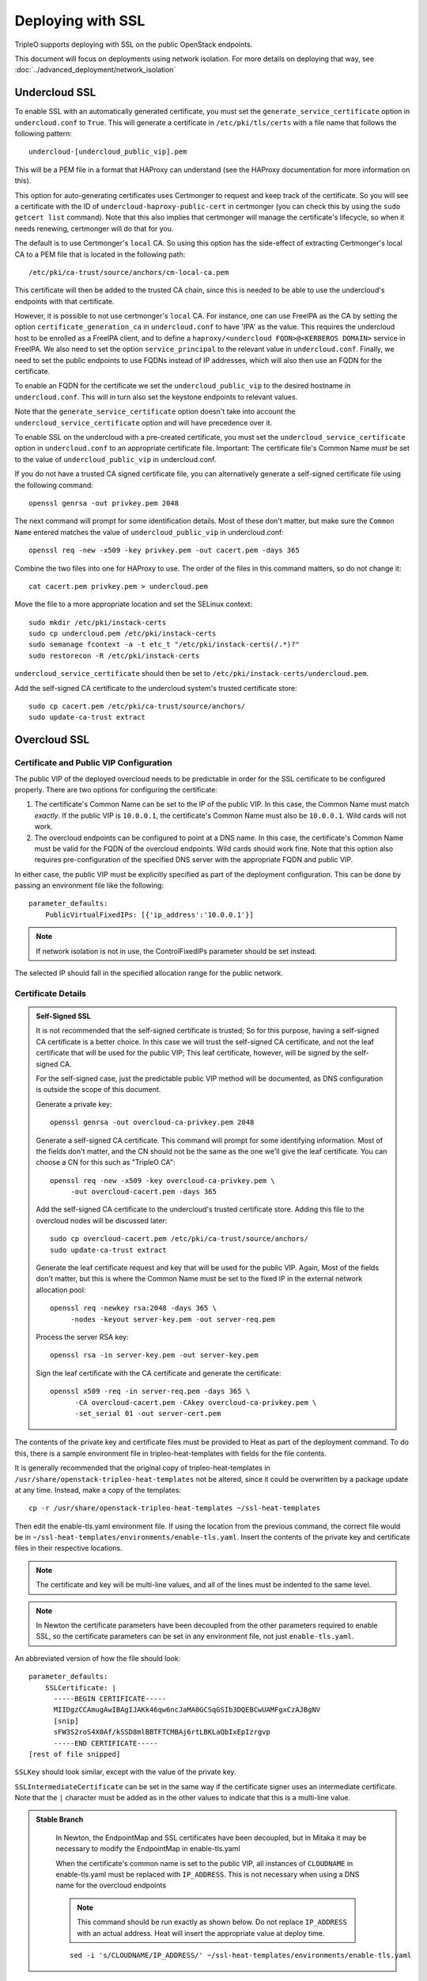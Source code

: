 .. _ssl:

Deploying with SSL
==================

TripleO supports deploying with SSL on the public OpenStack endpoints.

This document will focus on deployments using network isolation.  For more
details on deploying that way, see
:doc:`../advanced_deployment/network_isolation`

Undercloud SSL
--------------

To enable SSL with an automatically generated certificate, you must set
the ``generate_service_certificate`` option in ``undercloud.conf`` to
``True``. This will generate a certificate in ``/etc/pki/tls/certs`` with
a file name that follows the following pattern::

    undercloud-[undercloud_public_vip].pem

This will be a PEM file in a format that HAProxy can understand (see the
HAProxy documentation for more information on this).

This option for auto-generating certificates uses Certmonger to request
and keep track of the certificate. So you will see a certificate with the
ID of ``undercloud-haproxy-public-cert`` in certmonger (you can check this
by using the ``sudo getcert list`` command). Note that this also implies
that certmonger will manage the certificate's lifecycle, so when it needs
renewing, certmonger will do that for you.

The default is to use Certmonger's ``local`` CA. So using this option has
the side-effect of extracting Certmonger's local CA to a PEM file that is
located in the following path::

    /etc/pki/ca-trust/source/anchors/cm-local-ca.pem

This certificate will then be added to the trusted CA chain, since this is
needed to be able to use the undercloud's endpoints with that certificate.

However, it is possible to not use certmonger's ``local`` CA. For
instance, one can use FreeIPA as the CA by setting the option
``certificate_generation_ca`` in ``undercloud.conf`` to have 'IPA' as the
value. This requires the undercloud host to be enrolled as a FreeIPA
client, and to define a ``haproxy/<undercloud FQDN>@<KERBEROS DOMAIN>``
service in FreeIPA. We also need to set the option ``service_principal``
to the relevant value in ``undercloud.conf``. Finally, we need to set the
public endpoints to use FQDNs instead of IP addresses, which will also
then use an FQDN for the certificate.

To enable an FQDN for the certificate we set the ``undercloud_public_vip``
to the desired hostname in ``undercloud.conf``. This will in turn also set
the keystone endpoints to relevant values.

Note that the ``generate_service_certificate`` option doesn't take into
account the ``undercloud_service_certificate`` option and will have
precedence over it.

To enable SSL on the undercloud with a pre-created certificate, you must
set the ``undercloud_service_certificate`` option in ``undercloud.conf``
to an appropriate certificate file.  Important:
The certificate file's Common Name *must* be set to the value of
``undercloud_public_vip`` in undercloud.conf.

If you do not have a trusted CA signed certificate file, you can alternatively
generate a self-signed certificate file using the following command::

    openssl genrsa -out privkey.pem 2048

The next command will prompt for some identification details.  Most of these don't
matter, but make sure the ``Common Name`` entered matches the value of
``undercloud_public_vip`` in undercloud.conf::

    openssl req -new -x509 -key privkey.pem -out cacert.pem -days 365

Combine the two files into one for HAProxy to use.  The order of the
files in this command matters, so do not change it::

    cat cacert.pem privkey.pem > undercloud.pem

Move the file to a more appropriate location and set the SELinux context::

    sudo mkdir /etc/pki/instack-certs
    sudo cp undercloud.pem /etc/pki/instack-certs
    sudo semanage fcontext -a -t etc_t "/etc/pki/instack-certs(/.*)?"
    sudo restorecon -R /etc/pki/instack-certs

``undercloud_service_certificate`` should then be set to
``/etc/pki/instack-certs/undercloud.pem``.

Add the self-signed CA certificate to the undercloud system's trusted
certificate store::

   sudo cp cacert.pem /etc/pki/ca-trust/source/anchors/
   sudo update-ca-trust extract

Overcloud SSL
-------------

Certificate and Public VIP Configuration
~~~~~~~~~~~~~~~~~~~~~~~~~~~~~~~~~~~~~~~~

The public VIP of the deployed overcloud needs to be predictable in order for
the SSL certificate to be configured properly.  There are two options for
configuring the certificate:

#. The certificate's Common Name can be set to the IP of the public
   VIP.  In this case, the Common Name must match *exactly*.  If the public
   VIP is ``10.0.0.1``, the certificate's Common Name must also be ``10.0.0.1``.
   Wild cards will not work.

#. The overcloud endpoints can be configured to point at
   a DNS name.  In this case, the certificate's Common Name must be valid
   for the FQDN of the overcloud endpoints.  Wild cards should work fine.
   Note that this option also requires pre-configuration of the specified
   DNS server with the appropriate FQDN and public VIP.

In either case, the public VIP must be explicitly specified as part of the
deployment configuration.  This can be done by passing an environment file
like the following::

    parameter_defaults:
        PublicVirtualFixedIPs: [{'ip_address':'10.0.0.1'}]

.. note:: If network isolation is not in use, the ControlFixedIPs parameter
          should be set instead.

The selected IP should fall in the specified allocation range for the public
network.

Certificate Details
~~~~~~~~~~~~~~~~~~~

.. admonition:: Self-Signed SSL
   :class: selfsigned

   It is not recommended that the self-signed certificate is trusted; So for
   this purpose, having a self-signed CA certificate is a better choice. In
   this case we will trust the self-signed CA certificate, and not the leaf
   certificate that will be used for the public VIP; This leaf certificate,
   however, will be signed by the self-signed CA.

   For the self-signed case, just the predictable public VIP method will
   be documented, as DNS configuration is outside the scope of this document.

   Generate a private key::

       openssl genrsa -out overcloud-ca-privkey.pem 2048

   Generate a self-signed CA certificate.  This command will prompt for some
   identifying information.  Most of the fields don't matter, and the CN should
   not be the same as the one we'll give the leaf certificate. You can choose a
   CN for this such as "TripleO CA"::

       openssl req -new -x509 -key overcloud-ca-privkey.pem \
            -out overcloud-cacert.pem -days 365

   Add the self-signed CA certificate to the undercloud's trusted certificate
   store.  Adding this file to the overcloud nodes will be discussed later::

       sudo cp overcloud-cacert.pem /etc/pki/ca-trust/source/anchors/
       sudo update-ca-trust extract

   Generate the leaf certificate request and key that will be used for the
   public VIP. Again, Most of the fields don't matter, but this is where the
   Common Name must be set to the fixed IP in the external network allocation
   pool::

       openssl req -newkey rsa:2048 -days 365 \
            -nodes -keyout server-key.pem -out server-req.pem

   Process the server RSA key::

       openssl rsa -in server-key.pem -out server-key.pem

   Sign the leaf certificate with the CA certificate and generate the
   certificate::

       openssl x509 -req -in server-req.pem -days 365 \
             -CA overcloud-cacert.pem -CAkey overcloud-ca-privkey.pem \
             -set_serial 01 -out server-cert.pem

The contents of the private key and certificate files must be provided
to Heat as part of the deployment command.  To do this, there is a sample
environment file in tripleo-heat-templates with fields for the file contents.

It is generally recommended that the original copy of tripleo-heat-templates
in ``/usr/share/openstack-tripleo-heat-templates`` not be altered, since it
could be overwritten by a package update at any time.  Instead, make a copy
of the templates::

    cp -r /usr/share/openstack-tripleo-heat-templates ~/ssl-heat-templates

Then edit the enable-tls.yaml environment file.  If using the location from the
previous command, the correct file would be in
``~/ssl-heat-templates/environments/enable-tls.yaml``.  Insert the contents of
the private key and certificate files in their respective locations.

.. note:: The certificate and key will be multi-line values, and all of the lines
          must be indented to the same level.

.. note:: In Newton the certificate parameters have been decoupled from the
          other parameters required to enable SSL, so the certificate
          parameters can be set in any environment file, not just
          ``enable-tls.yaml``.

An abbreviated version of how the file should look::

    parameter_defaults:
        SSLCertificate: |
          -----BEGIN CERTIFICATE-----
          MIIDgzCCAmugAwIBAgIJAKk46qw6ncJaMA0GCSqGSIb3DQEBCwUAMFgxCzAJBgNV
          [snip]
          sFW3S2roS4X0Af/kSSD8mlBBTFTCMBAj6rtLBKLaQbIxEpIzrgvp
          -----END CERTIFICATE-----
    [rest of file snipped]

``SSLKey`` should look similar, except with the value of the private key.

``SSLIntermediateCertificate`` can be set in the same way if the certificate
signer uses an intermediate certificate.  Note that the ``|`` character must
be added as in the other values to indicate that this is a multi-line value.

.. admonition:: Stable Branch
   :class: stable

    In Newton, the EndpointMap and SSL certificates have been decoupled,
    but in Mitaka it may be necessary to modify the EndpointMap
    in enable-tls.yaml

    When the certificate's common name is set to the public VIP, all instances
    of ``CLOUDNAME`` in enable-tls.yaml must be replaced with ``IP_ADDRESS``.
    This is not necessary when using a DNS name for the overcloud endpoints

    .. note:: This command should be run exactly as shown below.  Do not replace
              ``IP_ADDRESS`` with an actual address.  Heat will insert the
              appropriate value at deploy time.

    ::

        sed -i 's/CLOUDNAME/IP_ADDRESS/' ~/ssl-heat-templates/environments/enable-tls.yaml

When using a self-signed certificate or a signer whose certificate is
not in the default trust store on the overcloud image it will be necessary
to inject the certificate as part of the deploy process.  This can be done
with the environment file ``~/ssl-heat-templates/environments/inject-trust-anchor.yaml``.
Insert the contents of the signer's root CA certificate in the appropriate
location, in a similar fashion to what was done for the certificate and key
above.

.. admonition:: Self-Signed SSL
   :class: selfsigned

   Injecting the root CA certificate is required for self-signed SSL.  The
   correct value to use is the contents of the ``overcloud-cacert.pem`` file.

DNS Endpoint Configuration
~~~~~~~~~~~~~~~~~~~~~~~~~~

When deploying with DNS endpoint addresses, two additional parameters must be
passed in a Heat environment file.  These are ``CloudName`` and ``DnsServers``.
To do so, create a new file named something like ``cloudname.yaml``::

    parameter_defaults:
        CloudName: my-overcloud.my-domain.com
        DnsServers: 10.0.0.100

Replace the values with ones appropriate for the target environment.  Note that
the configured DNS server(s) must have an entry for the configured ``CloudName``
that matches the public VIP.

In addition, when a DNS endpoint is being used, make sure to pass the
``tls-endpoints-public-dns.yaml`` environment to your deploy command.  See the examples
below.

Deploying an SSL Environment
~~~~~~~~~~~~~~~~~~~~~~~~~~~~

The ``enable-tls.yaml`` file must always be passed to use SSL on the public
endpoints.  Depending on the specific configuration, additional files will
also be needed.  Examples of the necessary parameters for different scenarios
follow.

IP-based certificate::

    -e ~/ssl-heat-templates/environments/enable-tls.yaml -e ~/ssl-heat-templates/environments/tls-endpoints-public-ip.yaml

Self-signed IP-based certificate::

    -e ~/ssl-heat-templates/environments/enable-tls.yaml -e ~/ssl-heat-templates/environments/tls-endpoints-public-ip.yaml -e ~/ssl-heat-templates/environments/inject-trust-anchor.yaml

DNS-based certificate::

    -e ~/ssl-heat-templates/environments/enable-tls.yaml -e ~/ssl-heat-templates/environments/tls-endpoints-public-dns.yaml -e ~/cloudname.yaml

Self-signed DNS-based certificate::

    -e ~/ssl-heat-templates/environments/enable-tls.yaml -e ~/ssl-heat-templates/environments/tls-endpoints-public-dns.yaml -e ~/cloudname.yaml -e ~/ssl-heat-templates/environments/inject-trust-anchor.yaml

.. admonition:: Stable Branch
   :class: stable

    In Mitaka and older releases, the EndpointMap was in enable-tls.yaml, so there
    is no need to pass a tls-endpoints-\*.yaml file.  However, this means that the
    enable-tls.yaml file must be rebased when upgrading to reflect any new endpoints
    that may have been added.  Examples of the necessary parameters for different
    scenarios follow.

    The ``enable-tls.yaml`` file must be passed to the overcloud deploy command to
    enable SSL on the public endpoints.  Include the following additional parameter
    in the overcloud deploy command::

        -e ~/ssl-heat-templates/environments/enable-tls.yaml

    The ``inject-trust-anchor.yaml`` file must also be passed if a root certificate
    needs to be injected.  The additional parameters in that case would instead
    look like::

        -e ~/ssl-heat-templates/environments/enable-tls.yaml -e ~/ssl-heat-templates/environments/inject-trust-anchor.yaml

    When DNS endpoints are being used, the ``cloudname.yaml`` file must also be passed.
    The additional parameters would be (``inject-trust-anchor.yaml`` may also be used
    if it is needed for the configured certificate)::

        -e ~/ssl-heat-templates/environments/enable-tls.yaml -e ~/cloudname.yaml [-e ~/ssl-heat-templates/environments/inject-trust-anchor.yaml]

Getting the overcloud to trust CAs
~~~~~~~~~~~~~~~~~~~~~~~~~~~~~~~~~~

As mentioned above, it is possible to get the overcloud to trust a CA by using
the ``~/ssl-heat-templates/environments/inject-trust-anchor.yaml`` environment
and adding the necessary details there. However, that environment has the
restriction that it will only allow you to inject one CA. However, the
file ``~/ssl-heat-templates/environments/inject-trust-anchor-hiera.yaml`` is an
alternative that actually supports as many CA certificates as you need.

.. note:: This is only available since Newton. Older versions of TripleO don't
          support this.

This file is a template of how you should fill the ``CAMap`` parameter which is
passed via parameter defaults. It looks like this:

    CAMap:
      first-ca-name:
        content: |
          The content of the CA cert goes here
      second-ca-name:
        content: |
          The content of the CA cert goes here

where ``first-ca-name`` and ``second-ca-name`` will generate the files
``first-ca-name.pem`` and ``second-ca-name.pem`` respectively. These files will
be stored in the ``/etc/pki/ca-trust/source/anchors/`` directory in each node
of the overcloud and will be added to the trusted certificate chain of each of
the nodes. You must be careful that the content is a block string in yaml and
is in PEM format.
